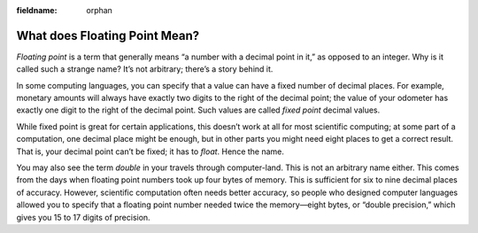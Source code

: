 :fieldname: orphan

..  Copyright © J David Eisenberg
.. |---| unicode:: U+2014  .. em dash, trimming surrounding whitespace
   :trim:

What does Floating Point Mean?
'''''''''''''''''''''''''''''''''
    
*Floating point* is a term that generally means “a number with a decimal point in it,” as opposed to an integer.
Why is it called such a strange name? It’s not arbitrary; there’s a story behind it.

In some computing languages, you can specify that a value can have a fixed number of decimal places. For example,
monetary amounts will always have exactly two digits to the right of the decimal point; the value of your odometer
has exactly one digit to the right of the decimal point.  Such values are called *fixed point* decimal values.

While fixed point is great for certain applications, this doesn’t work at all for most scientific computing; at some
part of a computation, one decimal place might be enough, but in other parts you might need eight places to get a correct
result. That is, your decimal point can’t be fixed; it has to *float*. Hence the name.

You may also see the term *double* in your travels through computer-land. This is not an arbitrary name either.
This comes from the days when floating point numbers took up four bytes of memory. This is sufficient for 
six to nine decimal places of accuracy. However, scientific computation often needs
better accuracy, so people who designed computer languages allowed you to specify that a floating point number
needed twice the memory |---| eight bytes, or “double precision,” which gives you 15 to 17 digits of precision.
